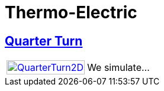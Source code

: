 = Thermo-Electric

== xref:quarterturn/readme.adoc[Quarter Turn]

[cols="1,3"]
|===
| xref:quarterturn/readme.adoc[image:quarterturn/quarterturn2d.png[QuarterTurn2D,100%]] | We simulate...
|===
